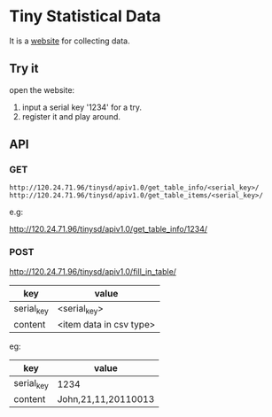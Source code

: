 * Tiny Statistical Data
It is a [[http:120.24.71.96/tinysd/statistics/][website]] for collecting data.

** Try it
 open the website:
 1. input a serial key '1234' for a try.
 2. register it and play around.

** API
*** GET
=http://120.24.71.96/tinysd/apiv1.0/get_table_info/<serial_key>/=
=http://120.24.71.96/tinysd/apiv1.0/get_table_items/<serial_key>/=

e.g:

http://120.24.71.96/tinysd/apiv1.0/get_table_info/1234/


*** POST
http://120.24.71.96/tinysd/apiv1.0/fill_in_table/
| key        | value                   |
|------------+-------------------------|
| serial_key | <serial_key>            |
| content    | <item data in csv type> |

eg:
| key        | value               |
|------------+---------------------|
| serial_key | 1234                |
| content    | John,21,11,20110013 |
